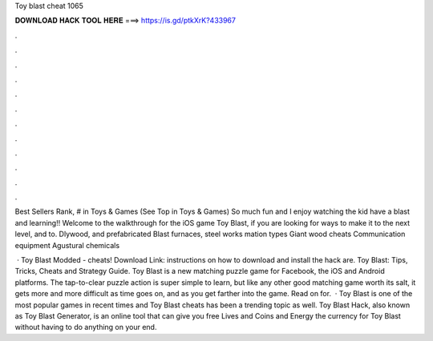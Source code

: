 Toy blast cheat 1065



𝐃𝐎𝐖𝐍𝐋𝐎𝐀𝐃 𝐇𝐀𝐂𝐊 𝐓𝐎𝐎𝐋 𝐇𝐄𝐑𝐄 ===> https://is.gd/ptkXrK?433967



.



.



.



.



.



.



.



.



.



.



.



.

Best Sellers Rank, # in Toys & Games (See Top in Toys & Games) So much fun and I enjoy watching the kid have a blast and learning!! Welcome to the walkthrough for the iOS game Toy Blast, if you are looking for ways to make it to the next level, and to. Dlywood, and prefabricated Blast furnaces, steel works mation types Giant wood cheats Communication equipment Agustural chemicals 

 · Toy Blast Modded - cheats! Download Link:  instructions on how to download and install the hack are. Toy Blast: Tips, Tricks, Cheats and Strategy Guide. Toy Blast is a new matching puzzle game for Facebook, the iOS and Android platforms. The tap-to-clear puzzle action is super simple to learn, but like any other good matching game worth its salt, it gets more and more difficult as time goes on, and as you get farther into the game. Read on for.  · Toy Blast is one of the most popular games in recent times and Toy Blast cheats has been a trending topic as well. Toy Blast Hack, also known as Toy Blast Generator, is an online tool that can give you free Lives and Coins and Energy the currency for Toy Blast without having to do anything on your end.
